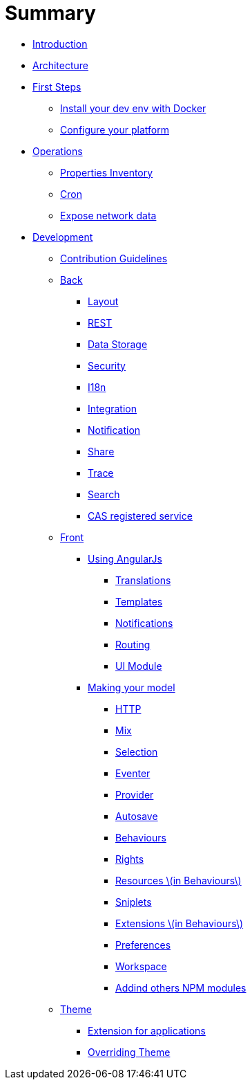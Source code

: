 = Summary

* link:README.adoc[Introduction]
* link:architecture/index.adoc[Architecture]
* link:first-steps/index.adoc[First Steps]
** link:first-steps/install-with-docker.adoc[Install your dev env with Docker]
** link:first-steps/minimal-plateform-config.adoc[Configure your platform]
* link:ops/index.adoc[Operations]
** link:ops/advanced-topics/properties-inventory.adoc[Properties Inventory]
** link:ops/advanced-topics/cron.adoc[Cron]
** link:ops/advanced-topics/export.adoc[Expose network data]
* link:dev/index.adoc[Development]
** link:dev/contribution.adoc[Contribution Guidelines]
** link:dev/back/index.adoc[Back]
*** link:dev/back/layout.adoc[Layout]
*** link:dev/back/rest.adoc[REST]
*** link:dev/back/data-storage.adoc[Data Storage]
*** link:dev/back/security.adoc[Security]
*** link:dev/back/i18n.adoc[I18n]
*** link:dev/back/integration.adoc[Integration]
*** link:dev/back/notification.adoc[Notification]
*** link:dev/back/share.adoc[Share]
*** link:dev/back/trace.adoc[Trace]
*** link:dev/back/search.adoc[Search]
*** link:dev/back/cas-registered-service.adoc[CAS registered service]
** link:dev/front/index.adoc[Front]
*** link:dev/front/angularjs/index.adoc[Using AngularJs]
**** link:dev/front/angularjs/translations.adoc[Translations]
**** link:dev/front/angularjs/templates.adoc[Templates]
**** link:dev/front/angularjs/notifications.adoc[Notifications]
**** link:dev/front/angularjs/routing.adoc[Routing]
**** link:dev/front/angularjs/ui-module.adoc[UI Module]
*** link:dev/front/model/index.adoc[Making your model]
**** link:dev/front/model/http.adoc[HTTP]
**** link:dev/front/model/mix.adoc[Mix]
**** link:dev/front/model/selection.adoc[Selection]
**** link:dev/front/model/eventer.adoc[Eventer]
**** link:dev/front/model/provider.adoc[Provider]
**** link:dev/front/model/autosave.adoc[Autosave]
**** link:dev/front/model/behaviours.adoc[Behaviours]
**** link:dev/front/model/rights.adoc[Rights]
**** link:dev/front/model/resources.adoc[Resources \(in Behaviours\)]
**** link:dev/front/model/sniplets.adoc[Sniplets]
**** link:dev/front/model/extensions.adoc[Extensions \(in Behaviours\)]
**** link:dev/front/model/preferences.adoc[Preferences]
**** link:dev/front/model/workspace.adoc[Workspace]
**** link:dev/front/model/use-npm-modules.adoc[Addind others NPM modules]
** link:dev/theme/index.adoc[Theme]
*** link:dev/theme/applications.adoc[Extension for applications]
*** link:dev/theme/overriding.adoc[Overriding Theme]


